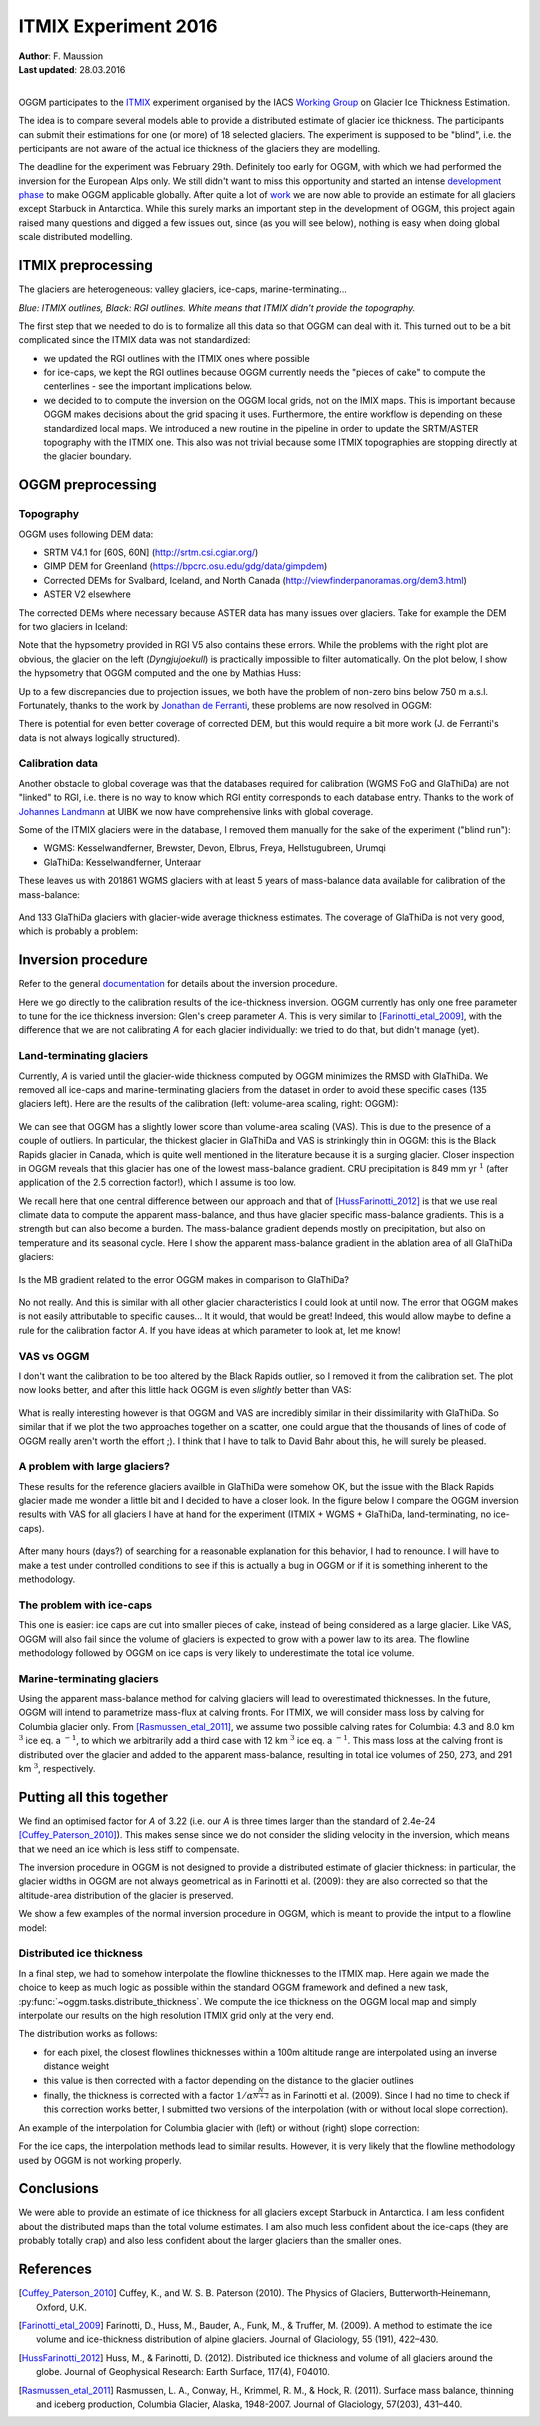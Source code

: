 ITMIX Experiment 2016
=====================

| **Author**: F. Maussion
| **Last updated**: 28.03.2016
|


OGGM participates to the `ITMIX`_ experiment organised by the IACS
`Working Group`_ on Glacier Ice Thickness Estimation.

.. _ITMIX: http://people.ee.ethz.ch/~danielfa/IACS/register.html
.. _Working Group: http://www.cryosphericsciences.org/wg_glacierIceThickEst.html

The idea is to compare several models able to provide a distributed estimate of
glacier ice thickness. The participants can submit their estimations for one
(or more) of 18 selected glaciers. The experiment is supposed to be "blind",
i.e. the perticipants are not aware of the actual ice thickness of the
glaciers they are modelling.

.. thumbnail:: https://dl.dropboxusercontent.com/u/20930277/itmix_public/0_globmap.png?raw=1
    :width: 100%
    :download: true

The deadline for the experiment was February 29th. Definitely too early
for OGGM, with which we had performed the inversion for the European Alps
only. We still didn't want to miss this opportunity and started an
intense `development phase`_ to make OGGM applicable globally. After quite a
lot of `work`_ we are now able to provide an estimate for all
glaciers except Starbuck in Antarctica. While this surely marks an important
step in the development of OGGM, this project again raised many questions and
digged a few issues out, since (as you will see below), nothing is easy when
doing global scale distributed modelling.

.. _development phase: https://github.com/OGGM/oggm/pull/36
.. _work: https://github.com/OGGM/oggm/pull/64


ITMIX preprocessing
-------------------

The glaciers are heterogeneous: valley glaciers, ice-caps,
marine-terminating...

.. thumbnail:: https://dl.dropboxusercontent.com/u/20930277/itmix_public/itmix_orig_glaciers/Devon.png?raw=1
    :width: 49%
    :download: true
.. thumbnail:: https://dl.dropboxusercontent.com/u/20930277/itmix_public/itmix_orig_glaciers/Elbrus.png?raw=1
    :width: 49%
    :download: true
.. thumbnail:: https://dl.dropboxusercontent.com/u/20930277/itmix_public/itmix_orig_glaciers/Unteraar.png?raw=1
    :width: 49%
    :download: true
.. thumbnail:: https://dl.dropboxusercontent.com/u/20930277/itmix_public/itmix_orig_glaciers/Aqqutikitsoq.png?raw=1
    :width: 49%
    :download: true
.. thumbnail:: https://dl.dropboxusercontent.com/u/20930277/itmix_public/itmix_orig_glaciers/Austfonna.png?raw=1
    :width: 49%
    :download: true
.. thumbnail:: https://dl.dropboxusercontent.com/u/20930277/itmix_public/itmix_orig_glaciers/Urumqi.png?raw=1
    :width: 49%
    :download: true

*Blue: ITMIX outlines, Black: RGI outlines. White means that ITMIX didn't
provide the topography.*

The first step that we needed to do is to formalize all this data so that
OGGM can deal with it. This turned out to be a bit complicated since the
ITMIX data was not standardized:

- we updated the RGI outlines with the ITMIX ones where possible
- for ice-caps, we kept the RGI outlines because OGGM currently needs the
  "pieces of cake" to compute the centerlines - see the important implications
  below.
- we decided to to compute the inversion on the OGGM local grids, not on the
  IMIX maps. This is important because OGGM makes decisions about the grid
  spacing it uses. Furthermore, the entire workflow is depending on these
  standardized local maps. We introduced a new routine in the pipeline in order
  to update the SRTM/ASTER topography with the ITMIX one. This also was not
  trivial because some ITMIX topographies are stopping directly at the
  glacier boundary.


OGGM preprocessing
------------------

Topography
~~~~~~~~~~

OGGM uses following DEM data:

- SRTM V4.1 for [60S, 60N] (http://srtm.csi.cgiar.org/)
- GIMP DEM for Greenland (https://bpcrc.osu.edu/gdg/data/gimpdem)
- Corrected DEMs for Svalbard, Iceland, and North Canada
  (http://viewfinderpanoramas.org/dem3.html)
- ASTER V2 elsewhere

The corrected DEMs where necessary because ASTER data has many issues over
glaciers. Take for example the DEM for two glaciers in Iceland:

.. thumbnail:: https://dl.dropboxusercontent.com/u/20930277/itmix_public/wgms_dyngjujoekull_rgi50-06.00477_dom.png?raw=1
    :width: 49%
    :download: true
.. thumbnail:: https://dl.dropboxusercontent.com/u/20930277/itmix_public/rgi50-07.01394.png?raw=1
    :width: 49%
    :download: true

Note that the hypsometry provided in RGI V5 also contains these errors.
While the problems with the right plot are obvious, the glacier on the left
(*Dyngjujoekull*) is practically impossible to filter automatically. On the
plot below, I show the hypsometry that OGGM computed and the one by Mathias
Huss:

.. thumbnail:: https://dl.dropboxusercontent.com/u/20930277/itmix_public/hypso_rgi50-06.00477.png?raw=1
    :width: 60%
    :download: true

Up to a few discrepancies due to projection issues, we both have the problem
of non-zero bins below 750 m a.s.l. Fortunately, thanks to the work by
`Jonathan de Ferranti`_, these problems are now resolved in OGGM:

.. _Jonathan de Ferranti: http://viewfinderpanoramas.org/dem3.html

.. thumbnail:: https://dl.dropboxusercontent.com/u/20930277/itmix_public/w_dyngjujoekull_rgi50-06.00477_cls.png?raw=1
    :width: 60%
    :download: true

There is potential for even better coverage of corrected DEM, but this would
require a bit more work (J. de Ferranti's data is not always logically
structured).


Calibration data
~~~~~~~~~~~~~~~~

Another obstacle to global coverage was that the databases required for
calibration (WGMS FoG and GlaThiDa) are not "linked" to RGI, i.e. there is
no way to know which RGI entity corresponds to each database entry. Thanks
to the work of `Johannes Landmann`_ at UIBK we now have comprehensive links
with global coverage.

.. _`Johannes Landmann`: https://github.com/OGGM/databases-links

Some of the ITMIX glaciers were in the database, I removed them manually for
the sake of the experiment ("blind run"):

- WGMS: Kesselwandferner, Brewster, Devon, Elbrus, Freya, Hellstugubreen,
  Urumqi
- GlaThiDa: Kesselwandferner, Unteraar

These leaves us with 201861 WGMS glaciers with at least 5 years of mass-balance
data available for calibration of the mass-balance:

.. figure:: https://dl.dropboxusercontent.com/u/20930277/itmix_public/globmap_wgms.png?raw=1
    :width: 100%

And 133 GlaThiDa glaciers with glacier-wide average thickness estimates. The
coverage of GlaThiDa is not very good, which is probably a problem:

.. figure:: https://dl.dropboxusercontent.com/u/20930277/itmix_public/globmap_glathida.png?raw=1
    :width: 100%


Inversion procedure
-------------------

Refer to the general `documentation`_ for details about the inversion
procedure.

.. _documentation: http://oggm.org

Here we go directly to the calibration results of the ice-thickness
inversion. OGGM currently has only one free parameter to tune for the ice
thickness inversion: Glen's creep parameter *A*. This is very similar to
[Farinotti_etal_2009]_, with the difference that we are not calibrating *A*
for each glacier individually: we tried to do that, but didn't manage (yet).

Land-terminating glaciers
~~~~~~~~~~~~~~~~~~~~~~~~~

Currently, *A* is varied until the glacier-wide thickness computed by OGGM
minimizes the RMSD with GlaThiDa. We removed all ice-caps and
marine-terminating glaciers from the dataset in
order to avoid these specific cases (135 glaciers left). Here are the
results of the calibration (left: volume-area scaling, right: OGGM):

.. figure:: https://dl.dropboxusercontent.com/u/20930277/itmix_public/scatter_all_glaciers.png?raw=1
    :width: 100%

We can see that OGGM has a slightly lower score than volume-area scaling
(VAS). This is due to the presence of a couple of outliers. In particular,
the thickest glacier in GlaThiDa and VAS is strinkingly thin in OGGM: this
is the  Black Rapids glacier in Canada, which is quite well mentioned in the
literature because it is a surging glacier. Closer inspection in OGGM
reveals that this glacier has one of the lowest mass-balance gradient. CRU
precipitation is 849 mm yr :math:`^{1}` (after application of the 2.5
correction factor!), which I assume is too low.

We recall here that one central difference between our approach and that of
[HussFarinotti_2012]_ is that we use real climate data to compute the
apparent mass-balance, and thus have glacier specific mass-balance gradients.
This is a strength but can also become a burden. The mass-balance gradient
depends mostly on precipitation, but also on temperature and its seasonal
cycle. Here I show the apparent mass-balance gradient in the ablation area
of all GlaThiDa glaciers:

.. figure:: https://dl.dropboxusercontent.com/u/20930277/itmix_public/mb_grad.png?raw=1
    :width: 100%

Is the MB gradient related to the error OGGM makes in comparison to GlaThiDa?

.. figure:: https://dl.dropboxusercontent.com/u/20930277/itmix_public/rel_error.png?raw=1
    :width: 100%

No not really. And this is similar with all other glacier characteristics I
could look at until now. The error that OGGM makes is not easily
attributable to specific causes... It it would, that would be great! Indeed,
this would allow maybe to define a rule for the calibration factor *A*. If
you have ideas at which parameter to look at, let me know!

VAS vs OGGM
~~~~~~~~~~~

I don't want the calibration to be too altered by the Black Rapids outlier,
so I removed it from the calibration set. The plot now looks better, and
after this little hack OGGM is even *slightly* better than VAS:

.. figure:: https://dl.dropboxusercontent.com/u/20930277/itmix_public/scatter_all_glaciers_no_rapids.png?raw=1
    :width: 100%

What is really interesting however is that OGGM and VAS are incredibly
similar in their dissimilarity with GlaThiDa. So similar that if we plot the
two approaches together on a scatter, one could argue that the thousands of
lines of code of OGGM really aren't worth the effort ;). I think that I have
to talk to David Bahr about this, he will surely be pleased.

.. figure:: https://dl.dropboxusercontent.com/u/20930277/itmix_public/vas_vs_oggm.png?raw=1
    :width: 50%


A problem with large glaciers?
~~~~~~~~~~~~~~~~~~~~~~~~~~~~~~

These results for the reference glaciers availble in GlaThiDa were somehow
OK, but the issue with the Black Rapids glacier made me wonder a
little bit and I decided to have a closer look. In the figure below I compare
the OGGM inversion results with VAS for all glaciers I have at hand for the
experiment (ITMIX + WGMS + GlaThiDa, land-terminating, no ice-caps).

.. figure:: https://dl.dropboxusercontent.com/u/20930277/itmix_public/vas_vs_oggm_large.png?raw=1
    :width: 50%

After many hours (days?) of searching for a reasonable explanation for this
behavior, I had to renounce. I will have to make a test under controlled
conditions to see if this is actually a bug in OGGM or if it is something
inherent to the methodology.


The problem with ice-caps
~~~~~~~~~~~~~~~~~~~~~~~~~

This one is easier: ice caps are cut into smaller pieces of cake, instead of
being considered as a large glacier. Like VAS, OGGM will also fail since
the volume of glaciers is expected to grow with a power law to its area. The
flowline methodology followed by OGGM on ice caps is very likely to
underestimate the total ice volume.


Marine-terminating glaciers
~~~~~~~~~~~~~~~~~~~~~~~~~~~

Using the apparent mass-balance method for calving glaciers will lead to
overestimated thicknesses. In the future, OGGM will intend to parametrize
mass-flux at calving fronts. For ITMIX, we will consider mass loss by
calving for Columbia glacier only. From [Rasmussen_etal_2011]_, we assume
two possible calving rates for Columbia: 4.3 and 8.0 km :math:`^{3}` ice eq.
a :math:`^{-1}`, to which we arbitrarily add a third case with 12
km :math:`^{3}` ice eq. a :math:`^{-1}`. This mass loss at the calving front
is distributed over the glacier and added to the apparent mass-balance,
resulting in total ice volumes of 250, 273, and 291 km :math:`^{3}`,
respectively.


Putting all this together
-------------------------

We find an optimised factor for *A* of 3.22 (i.e. our *A* is three
times larger than the standard of 2.4e-24 [Cuffey_Paterson_2010]_). This
makes sense since we do not consider the sliding velocity in the inversion,
which means that we need an ice which is less stiff to compensate.

The inversion procedure in OGGM is not designed to provide a distributed
estimate of glacier thickness: in particular, the glacier widths in OGGM are
not always geometrical as in Farinotti et al. (2009): they are also
corrected so that the altitude-area distribution of the glacier is preserved.

We show a few examples of the normal inversion procedure in OGGM, which is
meant to provide the intput to a flowline model:

.. thumbnail:: https://dl.dropboxusercontent.com/u/20930277/itmix_public/invert_raw/I:Elbrus_RGI50-12.00042_inv.png?raw=1
    :width: 49%
    :download: true
.. thumbnail:: https://dl.dropboxusercontent.com/u/20930277/itmix_public/invert_raw/I:Hellstugubreen_RGI50-08.02182_inv.png?raw=1
    :width: 49%
    :download: true
.. thumbnail:: https://dl.dropboxusercontent.com/u/20930277/itmix_public/invert_raw/I:Tasman_RGI50-18.02342_inv.png?raw=1
    :width: 49%
    :download: true
.. thumbnail:: https://dl.dropboxusercontent.com/u/20930277/itmix_public/invert_raw/I:Unteraar_RGI50-11.01328_inv.png?raw=1
    :width: 49%
    :download: true
.. thumbnail:: https://dl.dropboxusercontent.com/u/20930277/itmix_public/invert_raw/I:NorthGlacier_RGI50-01.16835_inv.png?raw=1
    :width: 49%
    :download: true
.. thumbnail:: https://dl.dropboxusercontent.com/u/20930277/itmix_public/invert_raw/I:SouthGlacier_RGI50-01.16195_inv.png?raw=1
    :width: 49%
    :download: true


Distributed ice thickness
~~~~~~~~~~~~~~~~~~~~~~~~~

In a final step, we had to somehow interpolate the flowline thicknesses to
the ITMIX map. Here again we made the choice to keep as much logic as
possible within the standard OGGM framework and defined a new task,
:py:func:`~oggm.tasks.distribute_thickness`. We compute the ice
thickness on the OGGM local map and simply interpolate our results on the high
resolution ITMIX grid only at the very end.

The distribution works as follows:

- for each pixel, the closest flowlines thicknesses within a 100m altitude
  range are interpolated using an inverse distance weight
- this value is then corrected with a factor depending on the distance to
  the glacier outlines
- finally, the thickness is corrected with a factor
  :math:`1 / \alpha^{\frac{N}{N+2}}` as in Farinotti et al. (2009). Since I
  had no time to check if this correction works better, I submitted two
  versions of the interpolation (with or without local slope correction).

An example of the interpolation for Columbia glacier with (left) or without
(right) slope correction:

.. thumbnail:: https://dl.dropboxusercontent.com/u/20930277/itmix_public/invert_d/I:Columbia_RGI50-01.10689_d1_8.png?raw=1
    :width: 49%
    :download: true
.. thumbnail:: https://dl.dropboxusercontent.com/u/20930277/itmix_public/invert_d/I:Columbia_RGI50-01.10689_d2_8.png?raw=1
    :width: 49%
    :download: true

For the ice caps, the interpolation methods lead to similar results.
However, it is very likely that the flowline methodology used by OGGM is not
working properly.

.. thumbnail:: https://dl.dropboxusercontent.com/u/20930277/itmix_public/invert_d/I:Academy_RGI50-09.00910_d1.png?raw=1
    :width: 49%
    :download: true
.. thumbnail:: https://dl.dropboxusercontent.com/u/20930277/itmix_public/invert_d/I:Austfonna_RGI50-07.00025_d1.png?raw=1
    :width: 49%
    :download: true


Conclusions
-----------

We were able to provide an estimate of ice thickness for all glaciers except
Starbuck in Antarctica. I am less confident about the distributed maps than
the total volume estimates. I am also much less confident about the
ice-caps (they are probably totally crap) and also less confident about the
larger glaciers than the smaller ones.


References
----------

.. [Cuffey_Paterson_2010] Cuffey, K., and W. S. B. Paterson (2010).
    The Physics of Glaciers, Butterworth‐Heinemann, Oxford, U.K.

.. [Farinotti_etal_2009] Farinotti, D., Huss, M., Bauder, A., Funk, M., &
    Truffer, M. (2009). A method to estimate the ice volume and
    ice-thickness distribution of alpine glaciers. Journal of Glaciology, 55
    (191), 422–430.

.. [HussFarinotti_2012] Huss, M., & Farinotti, D. (2012). Distributed ice
   thickness and volume of all glaciers around the globe. Journal of
   Geophysical Research: Earth Surface, 117(4), F04010.

.. [Rasmussen_etal_2011] Rasmussen, L. A., Conway, H., Krimmel, R. M., &
   Hock, R. (2011). Surface mass balance, thinning and iceberg production,
   Columbia Glacier, Alaska, 1948-2007. Journal of Glaciology, 57(203),
   431–440.

